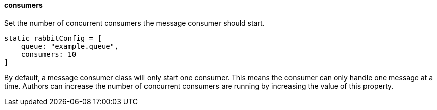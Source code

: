==== consumers

Set the number of concurrent consumers the message consumer should start.

[source,groovy]
static rabbitConfig = [
    queue: "example.queue",
    consumers: 10
]

By default, a message consumer class will only start one consumer. This means the consumer can only handle one message at a time. Authors can increase the number of concurrent consumers are running by
increasing the value of this property.
